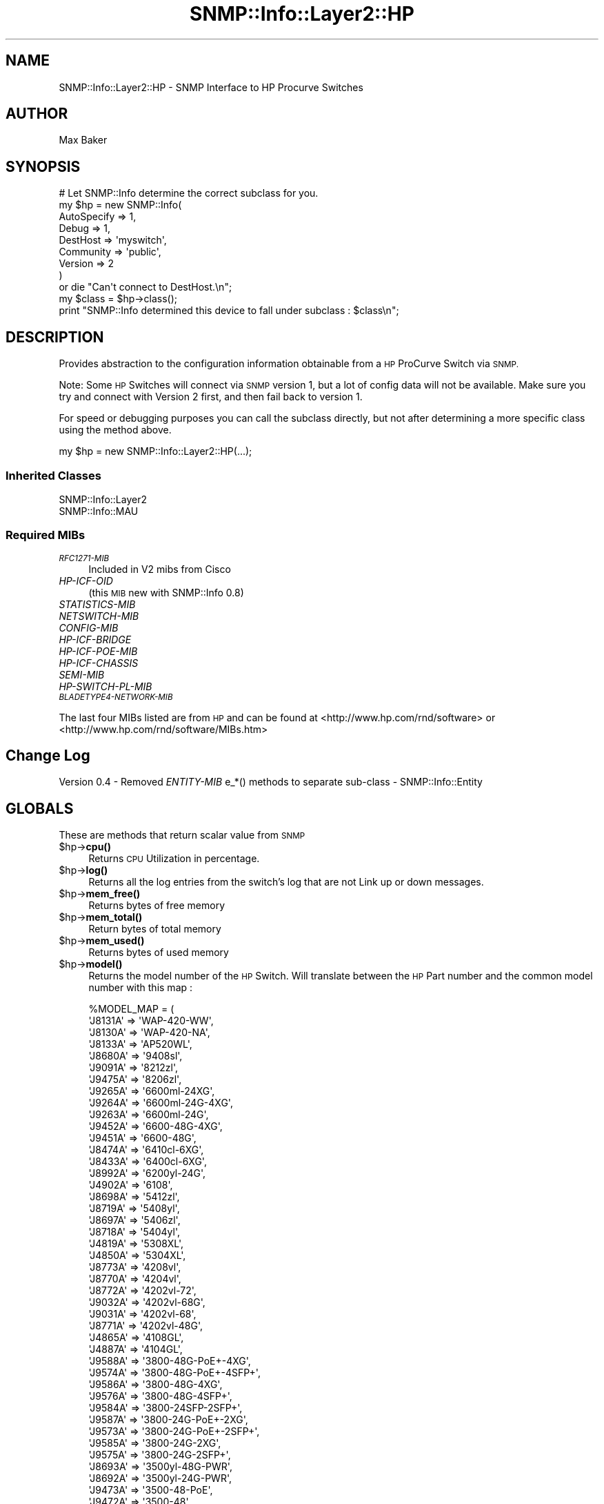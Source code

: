 .\" Automatically generated by Pod::Man 4.14 (Pod::Simple 3.40)
.\"
.\" Standard preamble:
.\" ========================================================================
.de Sp \" Vertical space (when we can't use .PP)
.if t .sp .5v
.if n .sp
..
.de Vb \" Begin verbatim text
.ft CW
.nf
.ne \\$1
..
.de Ve \" End verbatim text
.ft R
.fi
..
.\" Set up some character translations and predefined strings.  \*(-- will
.\" give an unbreakable dash, \*(PI will give pi, \*(L" will give a left
.\" double quote, and \*(R" will give a right double quote.  \*(C+ will
.\" give a nicer C++.  Capital omega is used to do unbreakable dashes and
.\" therefore won't be available.  \*(C` and \*(C' expand to `' in nroff,
.\" nothing in troff, for use with C<>.
.tr \(*W-
.ds C+ C\v'-.1v'\h'-1p'\s-2+\h'-1p'+\s0\v'.1v'\h'-1p'
.ie n \{\
.    ds -- \(*W-
.    ds PI pi
.    if (\n(.H=4u)&(1m=24u) .ds -- \(*W\h'-12u'\(*W\h'-12u'-\" diablo 10 pitch
.    if (\n(.H=4u)&(1m=20u) .ds -- \(*W\h'-12u'\(*W\h'-8u'-\"  diablo 12 pitch
.    ds L" ""
.    ds R" ""
.    ds C` ""
.    ds C' ""
'br\}
.el\{\
.    ds -- \|\(em\|
.    ds PI \(*p
.    ds L" ``
.    ds R" ''
.    ds C`
.    ds C'
'br\}
.\"
.\" Escape single quotes in literal strings from groff's Unicode transform.
.ie \n(.g .ds Aq \(aq
.el       .ds Aq '
.\"
.\" If the F register is >0, we'll generate index entries on stderr for
.\" titles (.TH), headers (.SH), subsections (.SS), items (.Ip), and index
.\" entries marked with X<> in POD.  Of course, you'll have to process the
.\" output yourself in some meaningful fashion.
.\"
.\" Avoid warning from groff about undefined register 'F'.
.de IX
..
.nr rF 0
.if \n(.g .if rF .nr rF 1
.if (\n(rF:(\n(.g==0)) \{\
.    if \nF \{\
.        de IX
.        tm Index:\\$1\t\\n%\t"\\$2"
..
.        if !\nF==2 \{\
.            nr % 0
.            nr F 2
.        \}
.    \}
.\}
.rr rF
.\"
.\" Accent mark definitions (@(#)ms.acc 1.5 88/02/08 SMI; from UCB 4.2).
.\" Fear.  Run.  Save yourself.  No user-serviceable parts.
.    \" fudge factors for nroff and troff
.if n \{\
.    ds #H 0
.    ds #V .8m
.    ds #F .3m
.    ds #[ \f1
.    ds #] \fP
.\}
.if t \{\
.    ds #H ((1u-(\\\\n(.fu%2u))*.13m)
.    ds #V .6m
.    ds #F 0
.    ds #[ \&
.    ds #] \&
.\}
.    \" simple accents for nroff and troff
.if n \{\
.    ds ' \&
.    ds ` \&
.    ds ^ \&
.    ds , \&
.    ds ~ ~
.    ds /
.\}
.if t \{\
.    ds ' \\k:\h'-(\\n(.wu*8/10-\*(#H)'\'\h"|\\n:u"
.    ds ` \\k:\h'-(\\n(.wu*8/10-\*(#H)'\`\h'|\\n:u'
.    ds ^ \\k:\h'-(\\n(.wu*10/11-\*(#H)'^\h'|\\n:u'
.    ds , \\k:\h'-(\\n(.wu*8/10)',\h'|\\n:u'
.    ds ~ \\k:\h'-(\\n(.wu-\*(#H-.1m)'~\h'|\\n:u'
.    ds / \\k:\h'-(\\n(.wu*8/10-\*(#H)'\z\(sl\h'|\\n:u'
.\}
.    \" troff and (daisy-wheel) nroff accents
.ds : \\k:\h'-(\\n(.wu*8/10-\*(#H+.1m+\*(#F)'\v'-\*(#V'\z.\h'.2m+\*(#F'.\h'|\\n:u'\v'\*(#V'
.ds 8 \h'\*(#H'\(*b\h'-\*(#H'
.ds o \\k:\h'-(\\n(.wu+\w'\(de'u-\*(#H)/2u'\v'-.3n'\*(#[\z\(de\v'.3n'\h'|\\n:u'\*(#]
.ds d- \h'\*(#H'\(pd\h'-\w'~'u'\v'-.25m'\f2\(hy\fP\v'.25m'\h'-\*(#H'
.ds D- D\\k:\h'-\w'D'u'\v'-.11m'\z\(hy\v'.11m'\h'|\\n:u'
.ds th \*(#[\v'.3m'\s+1I\s-1\v'-.3m'\h'-(\w'I'u*2/3)'\s-1o\s+1\*(#]
.ds Th \*(#[\s+2I\s-2\h'-\w'I'u*3/5'\v'-.3m'o\v'.3m'\*(#]
.ds ae a\h'-(\w'a'u*4/10)'e
.ds Ae A\h'-(\w'A'u*4/10)'E
.    \" corrections for vroff
.if v .ds ~ \\k:\h'-(\\n(.wu*9/10-\*(#H)'\s-2\u~\d\s+2\h'|\\n:u'
.if v .ds ^ \\k:\h'-(\\n(.wu*10/11-\*(#H)'\v'-.4m'^\v'.4m'\h'|\\n:u'
.    \" for low resolution devices (crt and lpr)
.if \n(.H>23 .if \n(.V>19 \
\{\
.    ds : e
.    ds 8 ss
.    ds o a
.    ds d- d\h'-1'\(ga
.    ds D- D\h'-1'\(hy
.    ds th \o'bp'
.    ds Th \o'LP'
.    ds ae ae
.    ds Ae AE
.\}
.rm #[ #] #H #V #F C
.\" ========================================================================
.\"
.IX Title "SNMP::Info::Layer2::HP 3"
.TH SNMP::Info::Layer2::HP 3 "2020-07-12" "perl v5.32.0" "User Contributed Perl Documentation"
.\" For nroff, turn off justification.  Always turn off hyphenation; it makes
.\" way too many mistakes in technical documents.
.if n .ad l
.nh
.SH "NAME"
SNMP::Info::Layer2::HP \- SNMP Interface to HP Procurve Switches
.SH "AUTHOR"
.IX Header "AUTHOR"
Max Baker
.SH "SYNOPSIS"
.IX Header "SYNOPSIS"
.Vb 9
\& # Let SNMP::Info determine the correct subclass for you.
\& my $hp = new SNMP::Info(
\&                          AutoSpecify => 1,
\&                          Debug       => 1,
\&                          DestHost    => \*(Aqmyswitch\*(Aq,
\&                          Community   => \*(Aqpublic\*(Aq,
\&                          Version     => 2
\&                        )
\&    or die "Can\*(Aqt connect to DestHost.\en";
\&
\& my $class      = $hp\->class();
\& print "SNMP::Info determined this device to fall under subclass : $class\en";
.Ve
.SH "DESCRIPTION"
.IX Header "DESCRIPTION"
Provides abstraction to the configuration information obtainable from a
\&\s-1HP\s0 ProCurve Switch via \s-1SNMP.\s0
.PP
Note:  Some \s-1HP\s0 Switches will connect via \s-1SNMP\s0 version 1, but a lot of config
data will not be available.  Make sure you try and connect with Version 2
first, and then fail back to version 1.
.PP
For speed or debugging purposes you can call the subclass directly, but not
after determining a more specific class using the method above.
.PP
.Vb 1
\& my $hp = new SNMP::Info::Layer2::HP(...);
.Ve
.SS "Inherited Classes"
.IX Subsection "Inherited Classes"
.IP "SNMP::Info::Layer2" 4
.IX Item "SNMP::Info::Layer2"
.PD 0
.IP "SNMP::Info::MAU" 4
.IX Item "SNMP::Info::MAU"
.PD
.SS "Required MIBs"
.IX Subsection "Required MIBs"
.IP "\fI\s-1RFC1271\-MIB\s0\fR" 4
.IX Item "RFC1271-MIB"
Included in V2 mibs from Cisco
.IP "\fIHP-ICF-OID\fR" 4
.IX Item "HP-ICF-OID"
(this \s-1MIB\s0 new with SNMP::Info 0.8)
.IP "\fISTATISTICS-MIB\fR" 4
.IX Item "STATISTICS-MIB"
.PD 0
.IP "\fINETSWITCH-MIB\fR" 4
.IX Item "NETSWITCH-MIB"
.IP "\fICONFIG-MIB\fR" 4
.IX Item "CONFIG-MIB"
.IP "\fIHP-ICF-BRIDGE\fR" 4
.IX Item "HP-ICF-BRIDGE"
.IP "\fIHP-ICF-POE-MIB\fR" 4
.IX Item "HP-ICF-POE-MIB"
.IP "\fIHP-ICF-CHASSIS\fR" 4
.IX Item "HP-ICF-CHASSIS"
.IP "\fISEMI-MIB\fR" 4
.IX Item "SEMI-MIB"
.IP "\fIHP-SWITCH-PL-MIB\fR" 4
.IX Item "HP-SWITCH-PL-MIB"
.IP "\fI\s-1BLADETYPE4\-NETWORK\-MIB\s0\fR" 4
.IX Item "BLADETYPE4-NETWORK-MIB"
.PD
.PP
The last four MIBs listed are from \s-1HP\s0 and can be found at
<http://www.hp.com/rnd/software> or
<http://www.hp.com/rnd/software/MIBs.htm>
.SH "Change Log"
.IX Header "Change Log"
Version 0.4 \- Removed \fIENTITY-MIB\fR e_*() methods to separate sub-class \-
SNMP::Info::Entity
.SH "GLOBALS"
.IX Header "GLOBALS"
These are methods that return scalar value from \s-1SNMP\s0
.ie n .IP "$hp\->\fBcpu()\fR" 4
.el .IP "\f(CW$hp\fR\->\fBcpu()\fR" 4
.IX Item "$hp->cpu()"
Returns \s-1CPU\s0 Utilization in percentage.
.ie n .IP "$hp\->\fBlog()\fR" 4
.el .IP "\f(CW$hp\fR\->\fBlog()\fR" 4
.IX Item "$hp->log()"
Returns all the log entries from the switch's log that are not Link up or
down messages.
.ie n .IP "$hp\->\fBmem_free()\fR" 4
.el .IP "\f(CW$hp\fR\->\fBmem_free()\fR" 4
.IX Item "$hp->mem_free()"
Returns bytes of free memory
.ie n .IP "$hp\->\fBmem_total()\fR" 4
.el .IP "\f(CW$hp\fR\->\fBmem_total()\fR" 4
.IX Item "$hp->mem_total()"
Return bytes of total memory
.ie n .IP "$hp\->\fBmem_used()\fR" 4
.el .IP "\f(CW$hp\fR\->\fBmem_used()\fR" 4
.IX Item "$hp->mem_used()"
Returns bytes of used memory
.ie n .IP "$hp\->\fBmodel()\fR" 4
.el .IP "\f(CW$hp\fR\->\fBmodel()\fR" 4
.IX Item "$hp->model()"
Returns the model number of the \s-1HP\s0 Switch.  Will translate between the \s-1HP\s0 Part
number and the common model number with this map :
.Sp
.Vb 10
\& %MODEL_MAP = (
\&    \*(AqJ8131A\*(Aq => \*(AqWAP\-420\-WW\*(Aq,
\&    \*(AqJ8130A\*(Aq => \*(AqWAP\-420\-NA\*(Aq,
\&    \*(AqJ8133A\*(Aq => \*(AqAP520WL\*(Aq,
\&    \*(AqJ8680A\*(Aq => \*(Aq9408sl\*(Aq,
\&    \*(AqJ9091A\*(Aq => \*(Aq8212zl\*(Aq,
\&    \*(AqJ9475A\*(Aq => \*(Aq8206zl\*(Aq,
\&    \*(AqJ9265A\*(Aq => \*(Aq6600ml\-24XG\*(Aq,
\&    \*(AqJ9264A\*(Aq => \*(Aq6600ml\-24G\-4XG\*(Aq,
\&    \*(AqJ9263A\*(Aq => \*(Aq6600ml\-24G\*(Aq,
\&    \*(AqJ9452A\*(Aq => \*(Aq6600\-48G\-4XG\*(Aq,
\&    \*(AqJ9451A\*(Aq => \*(Aq6600\-48G\*(Aq,
\&    \*(AqJ8474A\*(Aq => \*(Aq6410cl\-6XG\*(Aq,
\&    \*(AqJ8433A\*(Aq => \*(Aq6400cl\-6XG\*(Aq,
\&    \*(AqJ8992A\*(Aq => \*(Aq6200yl\-24G\*(Aq,
\&    \*(AqJ4902A\*(Aq => \*(Aq6108\*(Aq,
\&    \*(AqJ8698A\*(Aq => \*(Aq5412zl\*(Aq,
\&    \*(AqJ8719A\*(Aq => \*(Aq5408yl\*(Aq,
\&    \*(AqJ8697A\*(Aq => \*(Aq5406zl\*(Aq,
\&    \*(AqJ8718A\*(Aq => \*(Aq5404yl\*(Aq,
\&    \*(AqJ4819A\*(Aq => \*(Aq5308XL\*(Aq,
\&    \*(AqJ4850A\*(Aq => \*(Aq5304XL\*(Aq,
\&    \*(AqJ8773A\*(Aq => \*(Aq4208vl\*(Aq,
\&    \*(AqJ8770A\*(Aq => \*(Aq4204vl\*(Aq,
\&    \*(AqJ8772A\*(Aq => \*(Aq4202vl\-72\*(Aq,
\&    \*(AqJ9032A\*(Aq => \*(Aq4202vl\-68G\*(Aq,
\&    \*(AqJ9031A\*(Aq => \*(Aq4202vl\-68\*(Aq,
\&    \*(AqJ8771A\*(Aq => \*(Aq4202vl\-48G\*(Aq,
\&    \*(AqJ4865A\*(Aq => \*(Aq4108GL\*(Aq,
\&    \*(AqJ4887A\*(Aq => \*(Aq4104GL\*(Aq,
\&    \*(AqJ9588A\*(Aq => \*(Aq3800\-48G\-PoE+\-4XG\*(Aq,
\&    \*(AqJ9574A\*(Aq => \*(Aq3800\-48G\-PoE+\-4SFP+\*(Aq,
\&    \*(AqJ9586A\*(Aq => \*(Aq3800\-48G\-4XG\*(Aq,
\&    \*(AqJ9576A\*(Aq => \*(Aq3800\-48G\-4SFP+\*(Aq,
\&    \*(AqJ9584A\*(Aq => \*(Aq3800\-24SFP\-2SFP+\*(Aq,
\&    \*(AqJ9587A\*(Aq => \*(Aq3800\-24G\-PoE+\-2XG\*(Aq,
\&    \*(AqJ9573A\*(Aq => \*(Aq3800\-24G\-PoE+\-2SFP+\*(Aq,
\&    \*(AqJ9585A\*(Aq => \*(Aq3800\-24G\-2XG\*(Aq,
\&    \*(AqJ9575A\*(Aq => \*(Aq3800\-24G\-2SFP+\*(Aq,
\&    \*(AqJ8693A\*(Aq => \*(Aq3500yl\-48G\-PWR\*(Aq,
\&    \*(AqJ8692A\*(Aq => \*(Aq3500yl\-24G\-PWR\*(Aq,
\&    \*(AqJ9473A\*(Aq => \*(Aq3500\-48\-PoE\*(Aq,
\&    \*(AqJ9472A\*(Aq => \*(Aq3500\-48\*(Aq,
\&    \*(AqJ9471A\*(Aq => \*(Aq3500\-24\-PoE\*(Aq,
\&    \*(AqJ9470A\*(Aq => \*(Aq3500\-24\*(Aq,
\&    \*(AqJ4906A\*(Aq => \*(Aq3400cl\-48G\*(Aq,
\&    \*(AqJ4905A\*(Aq => \*(Aq3400cl\-24G\*(Aq,
\&    \*(AqJ4815A\*(Aq => \*(Aq3324XL\*(Aq,
\&    \*(AqJ4851A\*(Aq => \*(Aq3124\*(Aq,
\&    \*(AqJ9562A\*(Aq => \*(Aq2915\-8G\-PoE\*(Aq,
\&    \*(AqJ9148A\*(Aq => \*(Aq2910al\-48G\-PoE+\*(Aq,
\&    \*(AqJ9147A\*(Aq => \*(Aq2910al\-48G\*(Aq,
\&    \*(AqJ9146A\*(Aq => \*(Aq2910al\-24G\-PoE+\*(Aq,
\&    \*(AqJ9145A\*(Aq => \*(Aq2910al\-24G\*(Aq,
\&    \*(AqJ9050A\*(Aq => \*(Aq2900\-48G\*(Aq,
\&    \*(AqJ9049A\*(Aq => \*(Aq2900\-24G\*(Aq,
\&    \*(AqJ4904A\*(Aq => \*(Aq2848\*(Aq,
\&    \*(AqJ4903A\*(Aq => \*(Aq2824\*(Aq,
\&    \*(AqJ9022A\*(Aq => \*(Aq2810\-48G\*(Aq,
\&    \*(AqJ9021A\*(Aq => \*(Aq2810\-24G\*(Aq,
\&    \*(AqJ8165A\*(Aq => \*(Aq2650\-PWR\*(Aq,
\&    \*(AqJ4899B\*(Aq => \*(Aq2650\-CR\*(Aq,
\&    \*(AqJ4899C\*(Aq => \*(Aq2650C\*(Aq,
\&    \*(AqJ4899A\*(Aq => \*(Aq2650\*(Aq,
\&    \*(AqJ8164A\*(Aq => \*(Aq2626\-PWR\*(Aq,
\&    \*(AqJ4900B\*(Aq => \*(Aq2626\-CR\*(Aq,
\&    \*(AqJ4900C\*(Aq => \*(Aq2626C\*(Aq,
\&    \*(AqJ4900A\*(Aq => \*(Aq2626\*(Aq,
\&    \*(AqJ9627A\*(Aq => \*(Aq2620\-48\-PoE+\*(Aq,
\&    \*(AqJ9626A\*(Aq => \*(Aq2620\-48\*(Aq,
\&    \*(AqJ9624A\*(Aq => \*(Aq2620\-24\-PPoE+\*(Aq,
\&    \*(AqJ9625A\*(Aq => \*(Aq2620\-24\-PoE+\*(Aq,
\&    \*(AqJ9623A\*(Aq => \*(Aq2620\-24\*(Aq,
\&    \*(AqJ9565A\*(Aq => \*(Aq2615\-8\-PoE\*(Aq,
\&    \*(AqJ9089A\*(Aq => \*(Aq2610\-48\-PWR\*(Aq,
\&    \*(AqJ9088A\*(Aq => \*(Aq2610\-48\*(Aq,
\&    \*(AqJ9087A\*(Aq => \*(Aq2610\-24\-PWR\*(Aq,
\&    \*(AqJ9086A\*(Aq => \*(Aq2610\-24/12PWR\*(Aq,
\&    \*(AqJ9085A\*(Aq => \*(Aq2610\-24\*(Aq,
\&    \*(AqJ8762A\*(Aq => \*(Aq2600\-8\-PWR\*(Aq,
\&    \*(AqJ4813A\*(Aq => \*(Aq2524\*(Aq,
\&    \*(AqJ9298A\*(Aq => \*(Aq2520G\-8\-PoE\*(Aq,
\&    \*(AqJ9299A\*(Aq => \*(Aq2520G\-24\-PoE\*(Aq,
\&    \*(AqJ9137A\*(Aq => \*(Aq2520\-8\-PoE\*(Aq,
\&    \*(AqJ9138A\*(Aq => \*(Aq2520\-24\-PoE\*(Aq,
\&    \*(AqJ4812A\*(Aq => \*(Aq2512\*(Aq,
\&    \*(AqJ9280A\*(Aq => \*(Aq2510G\-48\*(Aq,
\&    \*(AqJ9279A\*(Aq => \*(Aq2510G\-24\*(Aq,
\&    \*(AqJ9020A\*(Aq => \*(Aq2510\-48A\*(Aq,
\&    \*(AqJ9019B\*(Aq => \*(Aq2510\-24B\*(Aq,
\&    \*(AqJ9019A\*(Aq => \*(Aq2510\-24A\*(Aq,
\&    \*(AqJ4818A\*(Aq => \*(Aq2324\*(Aq,
\&    \*(AqJ4817A\*(Aq => \*(Aq2312\*(Aq,
\&    \*(AqJ9449A\*(Aq => \*(Aq1810G\-8\*(Aq,
\&    \*(AqJ9450A\*(Aq => \*(Aq1810G\-24\*(Aq,
\&    \*(AqJ9029A\*(Aq => \*(Aq1800\-8G\*(Aq,
\&    \*(AqJ9028A\*(Aq => \*(Aq1800\-24G\*(Aq,
\& );
.Ve
.ie n .IP "$hp\->\fBos()\fR" 4
.el .IP "\f(CW$hp\fR\->\fBos()\fR" 4
.IX Item "$hp->os()"
Returns hp
.ie n .IP "$hp\->\fBos_bin()\fR" 4
.el .IP "\f(CW$hp\fR\->\fBos_bin()\fR" 4
.IX Item "$hp->os_bin()"
\&\f(CW\*(C`hpSwitchRomVersion.0\*(C'\fR
.ie n .IP "$hp\->\fBos_ver()\fR" 4
.el .IP "\f(CW$hp\fR\->\fBos_ver()\fR" 4
.IX Item "$hp->os_ver()"
Tries to use \fBos_version()\fR and if that fails will try and cull the version from
the description field.
.ie n .IP "$hp\->\fBos_version()\fR" 4
.el .IP "\f(CW$hp\fR\->\fBos_version()\fR" 4
.IX Item "$hp->os_version()"
\&\f(CW\*(C`hpSwitchOsVersion.0\*(C'\fR
.ie n .IP "$hp\->\fBserial()\fR" 4
.el .IP "\f(CW$hp\fR\->\fBserial()\fR" 4
.IX Item "$hp->serial()"
Returns serial number if available through \s-1SNMP\s0
.ie n .IP "$hp\->\fBslots()\fR" 4
.el .IP "\f(CW$hp\fR\->\fBslots()\fR" 4
.IX Item "$hp->slots()"
Returns number of entries in \f(CW$hp\fR\->e_name that have 'slot' in them.
.ie n .IP "$hp\->\fBvendor()\fR" 4
.el .IP "\f(CW$hp\fR\->\fBvendor()\fR" 4
.IX Item "$hp->vendor()"
hp
.ie n .IP "$hp\->\fBfan()\fR" 4
.el .IP "\f(CW$hp\fR\->\fBfan()\fR" 4
.IX Item "$hp->fan()"
Returns fan status
.ie n .IP "$hp\->\fBps1_status()\fR" 4
.el .IP "\f(CW$hp\fR\->\fBps1_status()\fR" 4
.IX Item "$hp->ps1_status()"
Power supply 1 status
.ie n .IP "$hp\->\fBps2_status()\fR" 4
.el .IP "\f(CW$hp\fR\->\fBps2_status()\fR" 4
.IX Item "$hp->ps2_status()"
Power supply 2 status
.ie n .IP "$hp\->\fBpeth_port_power()\fR" 4
.el .IP "\f(CW$hp\fR\->\fBpeth_port_power()\fR" 4
.IX Item "$hp->peth_port_power()"
Power supplied by PoE ports, in milliwatts
(\f(CW\*(C`hpicfPoePethPsePortPower\*(C'\fR)
.ie n .IP "$hp\->\fBstp_ver()\fR" 4
.el .IP "\f(CW$hp\fR\->\fBstp_ver()\fR" 4
.IX Item "$hp->stp_ver()"
Returns what version of \s-1STP\s0 the device is running.
(\f(CW\*(C`hpicfBridgeRstpForceVersion\*(C'\fR with fallback to inherited \fBstp_ver()\fR)
.SS "Globals imported from SNMP::Info::Layer2"
.IX Subsection "Globals imported from SNMP::Info::Layer2"
See documentation in \*(L"\s-1GLOBALS\*(R"\s0 in SNMP::Info::Layer2 for details.
.SS "Globals imported from SNMP::Info::MAU"
.IX Subsection "Globals imported from SNMP::Info::MAU"
See documentation in \*(L"\s-1GLOBALS\*(R"\s0 in SNMP::Info::MAU for details.
.SH "TABLE METHODS"
.IX Header "TABLE METHODS"
These are methods that return tables of information in the form of a reference
to a hash.
.SS "Overrides"
.IX Subsection "Overrides"
.ie n .IP "$hp\->\fBinterfaces()\fR" 4
.el .IP "\f(CW$hp\fR\->\fBinterfaces()\fR" 4
.IX Item "$hp->interfaces()"
Uses \f(CW$hp\fR\->\fBi_description()\fR
.ie n .IP "$hp\->\fBi_duplex()\fR" 4
.el .IP "\f(CW$hp\fR\->\fBi_duplex()\fR" 4
.IX Item "$hp->i_duplex()"
Returns reference to map of IIDs to current link duplex.
.ie n .IP "$hp\->\fBi_duplex_admin()\fR" 4
.el .IP "\f(CW$hp\fR\->\fBi_duplex_admin()\fR" 4
.IX Item "$hp->i_duplex_admin()"
Returns reference to hash of IIDs to admin duplex setting.
.ie n .IP "$hp\->\fBvendor_i_type()\fR" 4
.el .IP "\f(CW$hp\fR\->\fBvendor_i_type()\fR" 4
.IX Item "$hp->vendor_i_type()"
Returns reference to hash of IIDs to \s-1HP\s0 specific port type
(\f(CW\*(C`hpSwitchPortType\*(C'\fR).
.ie n .IP "$hp\->\fBi_name()\fR" 4
.el .IP "\f(CW$hp\fR\->\fBi_name()\fR" 4
.IX Item "$hp->i_name()"
Crosses \fBi_name()\fR with \f(CW$hp\fR\->\fBe_name()\fR using \f(CW$hp\fR\->\fBe_port()\fR and \fBi_alias()\fR
.ie n .IP "$hp\->\fBpeth_port_ifindex()\fR" 4
.el .IP "\f(CW$hp\fR\->\fBpeth_port_ifindex()\fR" 4
.IX Item "$hp->peth_port_ifindex()"
Returns reference to hash of power Ethernet port table entries map back to
interface index (c<ifIndex>)
.ie n .IP """agg_ports""" 4
.el .IP "\f(CWagg_ports\fR" 4
.IX Item "agg_ports"
Returns a \s-1HASH\s0 reference mapping from slave to master port for each member of
a port bundle on the device. Keys are ifIndex of the slave ports, Values are
ifIndex of the corresponding master ports.
.SS "Table Methods imported from SNMP::Info::Layer2"
.IX Subsection "Table Methods imported from SNMP::Info::Layer2"
See documentation in \*(L"\s-1TABLE METHODS\*(R"\s0 in SNMP::Info::Layer2 for details.
.SS "Table Methods imported from SNMP::Info::MAU"
.IX Subsection "Table Methods imported from SNMP::Info::MAU"
See documentation in \*(L"\s-1TABLE METHODS\*(R"\s0 in SNMP::Info::MAU for details.
.SH "MUNGES"
.IX Header "MUNGES"
.IP "\fBmunge_hp_c_id()\fR" 4
.IX Item "munge_hp_c_id()"
Munge for c_id which handles \s-1CDP\s0 and \s-1LLDP.\s0
.SH "SET METHODS"
.IX Header "SET METHODS"
These are methods that provide \s-1SNMP\s0 set functionality for overridden methods
or provide a simpler interface to complex set operations.  See
\&\*(L"\s-1SETTING DATA VIA SNMP\*(R"\s0 in SNMP::Info for general information on set
operations.
.IP "\fBset_i_vlan()\fR" 4
.IX Item "set_i_vlan()"
.PD 0
.IP "\fBset_i_vlan_tagged()\fR" 4
.IX Item "set_i_vlan_tagged()"
